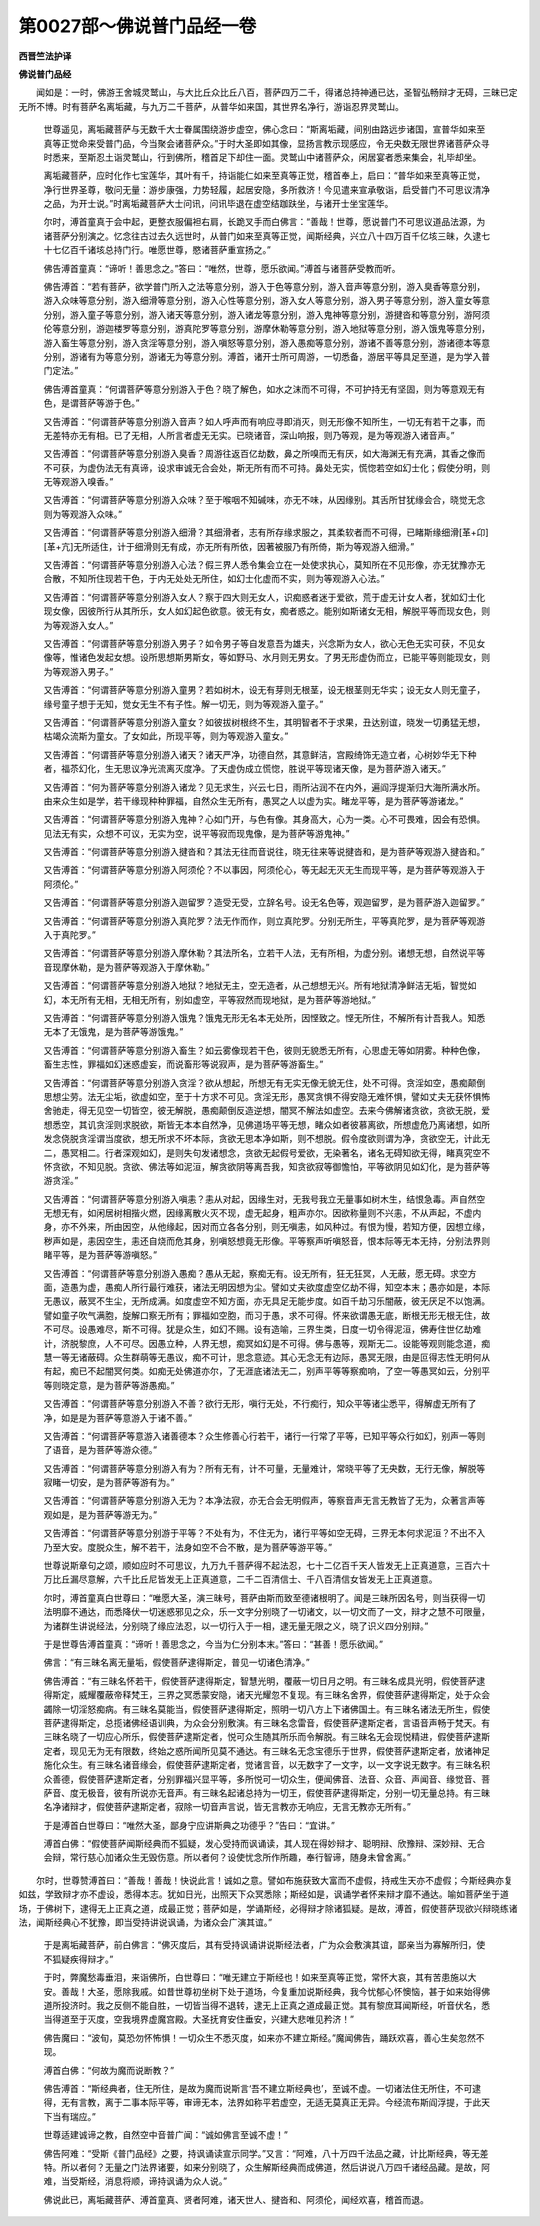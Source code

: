 第0027部～佛说普门品经一卷
==============================

**西晋竺法护译**

**佛说普门品经**


　　闻如是：一时，佛游王舍城灵鹫山，与大比丘众比丘八百，菩萨四万二千，得诸总持神通已达，圣智弘畅辩才无碍，三昧已定无所不博。时有菩萨名离垢藏，与九万二千菩萨，从普华如来国，其世界名净行，游诣忍界灵鹫山。

      　　世尊遥见，离垢藏菩萨与无数千大士眷属围绕游步虚空，佛心念曰：“斯离垢藏，间别由路远步诸国，宣普华如来至真等正觉命来受普门品，今当聚会诸菩萨众。”于时大圣即如其像，显扬言教示现感应，令无央数无限世界诸菩萨众寻时悉来，至斯忍土诣灵鹫山，行到佛所，稽首足下却住一面。灵鹫山中诸菩萨众，闲居宴者悉来集会，礼毕却坐。

      　　离垢藏菩萨，应时化作七宝莲华，其叶有千，持诣能仁如来至真等正觉，稽首奉上，启曰：“普华如来至真等正觉，净行世界圣尊，敬问无量：游步康强，力势轻履，起居安隐，多所救济！今见遣来宣承敬诣，启受普门不可思议清净之品，为开士说。”时离垢藏菩萨大士问讯，问讯毕退在虚空结跏趺坐，与诸开士坐宝莲华。

      　　尔时，溥首童真于会中起，更整衣服偏袒右肩，长跪叉手而白佛言：“善哉！世尊，愿说普门不可思议道品法源，为诸菩萨分别演之。忆念往古过去久远世时，从普门如来至真等正觉，闻斯经典，兴立八十四万百千亿垓三昧，久逮七十七亿百千诸垓总持门行。唯愿世尊，愍诸菩萨重宣扬之。”

      　　佛告溥首童真：“谛听！善思念之。”答曰：“唯然，世尊，愿乐欲闻。”溥首与诸菩萨受教而听。

      　　佛告溥首：“若有菩萨，欲学普门所入之法等意分别，游入于色等意分别，游入音声等意分别，游入臭香等意分别，游入众味等意分别，游入细滑等意分别，游入心性等意分别，游入女人等意分别，游入男子等意分别，游入童女等意分别，游入童子等意分别，游入诸天等意分别，游入诸龙等意分别，游入鬼神等意分别，游揵沓和等意分别，游阿须伦等意分别，游迦楼罗等意分别，游真陀罗等意分别，游摩休勒等意分别，游入地狱等意分别，游入饿鬼等意分别，游入畜生等意分别，游入贪淫等意分别，游入嗔怒等意分别，游入愚痴等意分别，游诸不善等意分别，游诸德本等意分别，游诸有为等意分别，游诸无为等意分别。溥首，诸开士所可周游，一切悉备，游居平等具足至道，是为学入普门定法。”

      　　佛告溥首童真：“何谓菩萨等意分别游入于色？晓了解色，如水之沫而不可得，不可护持无有坚固，则为等意观无有色，是谓菩萨等游于色。”

      　　又告溥首：“何谓菩萨等意分别游入音声？如人呼声而有响应寻即消灭，则无形像不知所生，一切无有若干之事，而无差特亦无有相。已了无相，人所言者虚无无实。已晓诸音，深山响报，则乃等观，是为等观游入诸音声。”

      　　又告溥首：“何谓菩萨等意分别游入臭香？周游往返百亿劫数，鼻之所嗅而无有厌，如大海渊无有充满，其香之像而不可获，为虚伪法无有真谛，设求审诚无合会处，斯无所有而不可持。鼻处无实，慌惚若空如幻士化；假使分明，则无等观游入嗅香。”

      　　又告溥首：“何谓菩萨等意分别游入众味？至于喉咽不知碱味，亦无不味，从因缘别。其舌所甘犹缘会合，晓觉无念则为等观游入众味。”

      　　又告溥首：“何谓菩萨等意分别游入细滑？其细滑者，志有所存缘求服之，其柔软者而不可得，已睹斯缘细滑[革+卬][革+亢]无所适住，计于细滑则无有成，亦无所有所依，因著被服乃有所倚，斯为等观游入细滑。”

      　　又告溥首：“何谓菩萨等意分别游入心法？假三界人悉令集会立在一处使求执心，莫知所在不见形像，亦无犹豫亦无合散，不知所住现若干色，于内无处处无所住，如幻士化虚而不实，则为等观游入心法。”

      　　又告溥首：“何谓菩萨等意分别游入女人？察于四大则无女人，识痴惑者迷于爱欲，荒于虚无计女人者，犹如幻士化现女像，因彼所行从其所乐，女人如幻起色欲意。彼无有女，痴者惑之。能别如斯诸女无相，解脱平等而现女色，则为等观游入女人。”

      　　又告溥首：“何谓菩萨等意分别游入男子？如令男子等自发意吾为雄夫，兴念斯为女人，欲心无色无实可获，不见女像等，惟诸色发起女想。设所思想斯男斯女，等如野马、水月则无男女。了男无形虚伪而立，已能平等则能现女，则为等观游入男子。”

      　　又告溥首：“何谓菩萨等意分别游入童男？若如树木，设无有芽则无根茎，设无根茎则无华实；设无女人则无童子，缘号童子想于无知，觉女无生不有子性。解一切无，则为等观游入童子。”

      　　又告溥首：“何谓菩萨等意分别游入童女？如彼拔树根终不生，其明智者不于求果，丑达别谊，晓发一切勇猛无想，枯竭众流斯为童女。了女如此，所现平等，则为等观游入童女。”

      　　又告溥首：“何谓菩萨等意分别游入诸天？诸天严净，功德自然，其意鲜洁，宫殿绮饰无造立者，心树妙华无下种者，福苶幻化，生无思议净光流离灭度净。了天虚伪成立慌惚，胜说平等现诸天像，是为菩萨游入诸天。”

      　　又告溥首：“何为菩萨等意分别游入诸龙？见无求生，兴云七日，雨所沾润不在内外，遍阎浮提渐归大海所满水所。由来众生如是学，若干缘现种种罪福，自然众生无所有，愚冥之人以虚为实。睹龙平等，是为菩萨等游诸龙。”

      　　又告溥首：“何谓菩萨等意分别游入鬼神？心如门开，与色有像。其身高大，心为一类。心不可畏难，因会有恐惧。见法无有实，众想不可议，无实为空，说平等寂而现鬼像，是为菩萨等游鬼神。”

      　　又告溥首：“何谓菩萨等意分别游入揵沓和？其法无往而音说往，晓无往来等说揵沓和，是为菩萨等观游入揵沓和。”

      　　又告溥首：“何谓菩萨等意分别游入阿须伦？不以事因，阿须伦心，等无起无灭无生而现平等，是为菩萨等观游入于阿须伦。”

      　　又告溥首：“何谓菩萨等意分别游入迦留罗？造受无受，立辞名号。设无名色等，观迦留罗，是为菩萨游入迦留罗。”

      　　又告溥首：“何谓菩萨等意分别游入真陀罗？法无作而作，则立真陀罗。分别无所生，平等真陀罗，是为菩萨等观游入于真陀罗。”

      　　又告溥首：“何谓菩萨等意分别游入摩休勒？其法所名，立若干人法，无有所相，为虚分别。诸想无想，自然说平等音现摩休勒，是为菩萨等观游入于摩休勒。”

      　　又告溥首：“何谓菩萨等意分别游入地狱？地狱无主，空无造者，从己想想无兴。所有地狱清净鲜洁无垢，智觉如幻，本无所有无相，无相无所有，别如虚空，平等寂然而现地狱，是为菩萨等游地狱。”

      　　又告溥首：“何谓菩萨等意分别游入饿鬼？饿鬼无形无名本无处所，因悭致之。悭无所住，不解所有计吾我人。知悉无本了无饿鬼，是为菩萨等游饿鬼。”

      　　又告溥首：“何谓菩萨等意分别游入畜生？如云雾像现若干色，彼则无貌悉无所有，心思虚无等如阴雾。种种色像，畜生志性，罪福如幻迷惑虚妄，而说畜形等说寂声，是为菩萨等游畜生。”

      　　又告溥首：“何谓菩萨等意分别游入贪淫？欲从想起，所想无有无实无像无貌无住，处不可得。贪淫如空，愚痴颠倒思想尘劳。法无尘垢，欲虚如空，至于十方求不可见。贪淫无形，愚冥贪惧不得安隐无难怀惧，譬如丈夫无获怀惧怖舍驰走，得无见空一切皆空，彼无解脱，愚痴颠倒反造逆想，闇冥不解法如虚空。去来今佛解诸贪欲，贪欲无脱，爱想悉空，其讥贪淫则求脱欲，斯皆无本本自然净，见佛道场平等无想，睹众如者彼慕离欲，所想虚危乃离诸想，如所发念侥脱贪淫谓当度欲，想无所求不坏本际，贪欲无思本净如斯，则不想脱。假令度欲则谓为净，贪欲空无，计此无二，愚冥相二。行者深观如幻，是则失句发诸想念，贪欲无起假号爱欲，无染著名，诸名无碍知欲无得，睹真究空不怀贪欲，不知见脱。贪欲、佛法等如泥洹，解贪欲阴等离吾我，知贪欲寂等御憺怕，平等欲阴见如幻化，是为菩萨等游贪淫。”

      　　又告溥首：“何谓菩萨等意分别游入嗔恚？恚从对起，因缘生对，无我号我立无量事如树木生，结恨急毒。声自然空无想无有，如闲居树相揩火燃，因缘离散火灭不现，虚无起身，粗声亦尔。因欲称量则不兴恚，不从声起，不虚内身，亦不外来，所由因空，从他缘起，因对而立各各分别，则无嗔恚，如风种过。有恨为慢，若知方便，因想立缘，秽声如是，恚因空生，恚还自烧而危其身，别嗔怒想竟无形像。平等察声听嗔怒音，恨本际等无本无持，分别法界则睹平等，是为菩萨等游嗔怒。”

      　　又告溥首：“何谓菩萨等意分别游入愚痴？愚从无起，察痴无有。设无所有，狂无狂冥，人无蔽，愿无碍。求空方面，造愚为虚，愚痴人所行最行难获，诸法无明因想为尘。譬如丈夫欲度虚空亿劫不得，知空本末；愚亦如是，本际无愚议，蔽冥不生尘，无所成满。如度虚空不知方面，亦无具足无能步度。如百千劫习乐闇蔽，彼无厌足不以饱满。譬如童子吹气满胞，旋解口察无所有；罪福如空胞，而习于愚，求不可得。怀来欲谓愚无底，断根无形无根无住，故不可尽。设愚难尽，斯不可得。犹是众生，如幻不赐。设有造喻，三界生类，日度一切令得泥洹，佛寿住世亿劫难计，济脱黎庶，人不可尽。因愚立种，人界无想，痴冥如幻是不可得。佛与愚等，观斯无二。设能等观则能念道，痴慧一等无诸蔽碍。众生群萌等无愚议，痴不可计，思念意迹。其心无念无有边际，愚冥无限，由是叵得志性无明何从有起，痴已不起闇冥何类。如痴无处佛道亦尔，了无涯底诸法无二，别声平等等察痴响，了空一等愚冥如云，分别平等则晓定意，是为菩萨等游愚痴。”

      　　又告溥首：“何谓菩萨等意分别游入不善？欲行无形，嗔行无处，不行痴行，知众平等诸尘悉平，得解虚无所有了净，如是是为菩萨等意游入于诸不善。”

      　　又告溥首：“何谓菩萨等意游入诸善德本？众生修善心行若干，诸行一行常了平等，已知平等众行如幻，别声一等则了语音，是为菩萨等游众德。”

      　　又告溥首：“何谓菩萨等意分别游入有为？所有无有，计不可量，无量难计，常晓平等了无央数，无行无像，解脱等寂睹一切安，是为菩萨等游有为。”

      　　又告溥首：“何谓菩萨等意分别游入无为？本净法寂，亦无合会无明假声，等察音声无言无教皆了无为，众著言声等观如是，是为菩萨等游无为。”

      　　又告溥首：“何谓菩萨等意分别游于平等？不处有为，不住无为，诸行平等如空无碍，三界无本何求泥洹？不出不入乃至大安。度脱众生，解不若干，法身如空不合不散，是为菩萨等游平等。”

      　　世尊说斯章句之颂，顺如应时不可思议，九万九千菩萨得不起法忍，七十二亿百千天人皆发无上正真道意，三百六十万比丘漏尽意解，六千比丘尼皆发无上正真道意，二千二百清信士、千八百清信女皆发无上正真道意。

      　　尔时，溥首童真白世尊曰：“唯愿大圣，演三昧号，菩萨由斯而致至德诸根明了。闻是三昧所因名号，则当获得一切法明靡不通达，而悉降伏一切迷惑邪见之众，乐一文字分别晓了一切诸文，以一切文而了一文，辩才之慧不可限量，为诸群生讲说经法，分别晓了缘应法忍，以一切行入于一相，逮无量无限之义，晓了识义四分别辩。”

      　　于是世尊告溥首童真：“谛听！善思念之，今当为仁分别本末。”答曰：“甚善！愿乐欲闻。”

      　　佛言：“有三昧名离无量垢，假使菩萨逮得斯定，普见一切诸色清净。”

      　　佛告溥首：“有三昧名怀若干，假使菩萨逮得斯定，智慧光明，覆蔽一切日月之明。有三昧名成具光明，假使菩萨逮得斯定，威耀覆蔽帝释梵王，三界之冥悉蒙安隐，诸天光耀忽不复现。有三昧名舍界，假使菩萨逮得斯定，处于众会蠲除一切淫怒痴病。有三昧名莫能当，假使菩萨逮得斯定，照明一切八方上下诸佛国土。有三昧名诸法无所生，假使菩萨逮得斯定，总揽诸佛经语训典，为众会分别敷演。有三昧名念雷音，假使菩萨逮斯定者，言语音声畅于梵天。有三昧名晓了一切应心所乐，假使菩萨逮斯定者，悦可众生随其所乐而令解脱。有三昧名无会现悦精进，假使菩萨逮斯定者，现见无为无有限数，终始之惑所闻所见莫不通达。有三昧名无念宝德乐于世界，假使菩萨逮斯定者，放诸神足施化众生。有三昧名诸音缘会，假使菩萨逮斯定者，觉诸言音，以无数字了一文字，以一文字说无数字。有三昧名积众善德，假使菩萨逮斯定者，分别罪福兴显平等，多所悦可一切众生，便闻佛音、法音、众音、声闻音、缘觉音、菩萨音、度无极音，彼有所说亦无音声。有三昧名起诸总持为一切王，假使菩萨逮得斯定，分别一切无量总持。有三昧名净诸辩才，假使菩萨逮斯定者，寂除一切音声言说，皆无言教亦无响应，无言无教亦无所有。”

      　　于是溥首白世尊曰：“唯然大圣，鄙身宁应讲斯典之功德乎？”告曰：“宜讲。”

      　　溥首白佛：“假使菩萨闻斯经典而不狐疑，发心受持而讽诵读，其人现在得妙辩才、聪明辩、欣豫辩、深妙辩、无合会辩，常行慈心加诸众生无毁伤意。所以者何？设使忧念所作所趣，奉行智谛，随身未曾舍离。”

　　尔时，世尊赞溥首曰：“善哉！善哉！快说此言！诚如之意。譬如布施获致大富而不虚假，持戒生天亦不虚假；今斯经典亦复如兹，学致辩才亦不虚设，悉得本志。犹如日光，出照天下众冥悉除；斯经如是，讽诵学者怀来辩才靡不通达。喻如菩萨坐于道场，于佛树下，逮得无上正真之道，成最正觉；菩萨如是，学诵斯经，必得辩才除诸狐疑。是故，溥首，假使菩萨现欲兴辩晓练诸法，闻斯经典心不犹豫，即当受持讲说讽诵，为诸众会广演其谊。”

      　　于是离垢藏菩萨，前白佛言：“佛灭度后，其有受持讽诵讲说斯经法者，广为众会敷演其谊，鄙亲当为寡解所归，使不狐疑疾得辩才。”

      　　于时，弊魔愁毒垂泪，来诣佛所，白世尊曰：“唯无建立于斯经也！如来至真等正觉，常怀大哀，其有苦患施以大安。善哉！大圣，愿除我戚。如昔世尊初坐树下处于道场，今复重加说斯经典，我今忧郁心怀懊恼，甚于如来始得佛道所投济时。我之反侧不能自胜，一切皆当得不退转，逮无上正真之道成最正觉。其有黎庶耳闻斯经，听音伏名，悉当得道至于灭度，空我境界虚魔宫殿。大圣抚育安住垂安，兴建大悲唯见矜济！”

      　　佛告魔曰：“波旬，莫恐勿怀怖惧！一切众生不悉灭度，如来亦不建立斯经。”魔闻佛告，踊跃欢喜，善心生矣忽然不现。

      　　溥首白佛：“何故为魔而说断教？”

      　　佛告溥首：“斯经典者，住无所住，是故为魔而说斯言‘吾不建立斯经典也’，至诚不虚。一切诸法住无所住，不可逮得，无有言教，离于二事本际平等，审谛无本，法界如称平若虚空，无适无莫真正无异。今经流布斯阎浮提，于此天下当有瑞应。”

      　　世尊适建诚谛之教，自然空中音普广闻：“诚如佛言至诚不虚！”

      　　佛告阿难：“受斯《普门品经》之要，持讽诵读宣示同学。”又言：“阿难，八十万四千法品之藏，计比斯经典，等无差特。所以者何？无量之门法界诸要，如来分别晓了，众生解斯经典而成佛道，然后讲说八万四千诸经品藏。是故，阿难，当受斯经，消息将顺，谛持讽诵为众人说。”

      　　佛说此已，离垢藏菩萨、溥首童真、贤者阿难，诸天世人、揵沓和、阿须伦，闻经欢喜，稽首而退。
